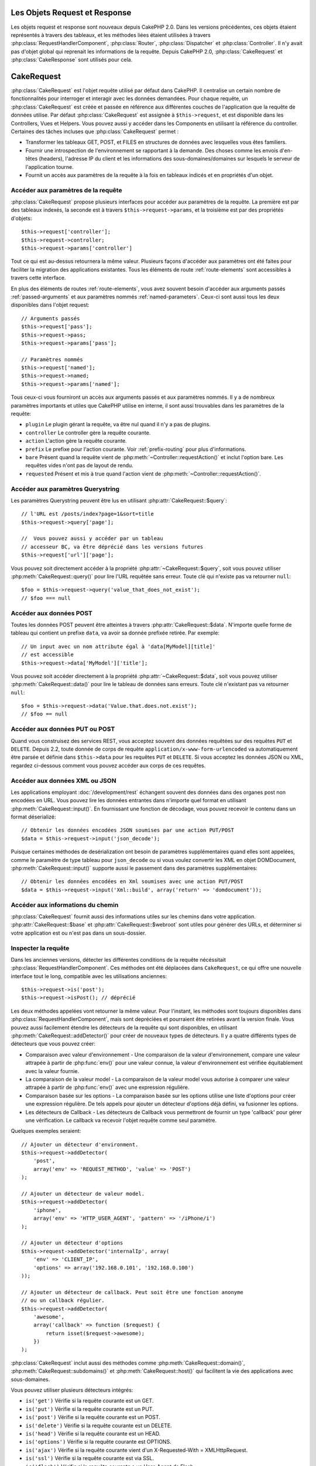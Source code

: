 Les Objets Request et Response
##############################

Les objets request et response sont nouveaux depuis CakePHP 2.0. Dans les
versions précédentes, ces objets étaient représentés à travers des tableaux,
et les méthodes liées étaient utilisées à travers
:php:class:`RequestHandlerComponent`, :php:class:`Router`,
:php:class:`Dispatcher` et :php:class:`Controller`. Il n'y avait pas d'objet
global qui reprenait les informations de la requête. Depuis CakePHP 2.0,
:php:class:`CakeRequest` et :php:class:`CakeResponse` sont utilisés pour cela.

.. index:: $this->request
.. _cake-request:

CakeRequest
###########

:php:class:`CakeRequest` est l'objet requête utilisé par défaut dans CakePHP.
Il centralise un certain nombre de fonctionnalités pour interroger et interagir
avec les données demandées. Pour chaque requête, un :php:class:`CakeRequest`
est créée et passée en référence aux différentes couches de l'application que
la requête de données utilise. Par défaut :php:class:`CakeRequest` est assignée
à ``$this->request``, et est disponible dans les Controllers, Vues et Helpers.
Vous pouvez aussi y accéder dans les Components en utilisant la référence du
controller. Certaines des tâches incluses que :php:class:`CakeRequest` permet :

* Transformer les tableaux GET, POST, et FILES en structures de données avec
  lesquelles vous êtes familiers.
* Fournir une introspection de l'environnement se rapportant à la demande.
  Des choses comme les envois d'en-têtes (headers), l'adresse IP du client et
  les informations des sous-domaines/domaines sur lesquels le serveur de
  l'application tourne.
* Fournit un accès aux paramètres de la requête à la fois en tableaux indicés
  et en propriétés d'un objet.

Accéder aux paramètres de la requête
====================================

:php:class:`CakeRequest` propose plusieurs interfaces pour accéder aux
paramètres de la requête. La première est par des tableaux indexés, la seconde
est à travers ``$this->request->params``, et la troisième est par des
propriétés d'objets::

    $this->request['controller'];
    $this->request->controller;
    $this->request->params['controller']

Tout ce qui est au-dessus retournera la même valeur. Plusieurs façons d'accéder
aux paramètres ont été faites pour faciliter la migration des applications
existantes. Tous les éléments de route :ref:`route-elements` sont accessibles
à travers cette interface.

En plus des éléments de routes :ref:`route-elements`, vous avez souvent besoin
d'accéder aux arguments passés :ref:`passed-arguments` et aux paramètres nommés
:ref:`named-parameters`. Ceux-ci sont aussi tous les deux disponibles dans
l'objet request::

    // Arguments passés
    $this->request['pass'];
    $this->request->pass;
    $this->request->params['pass'];

    // Paramètres nommés
    $this->request['named'];
    $this->request->named;
    $this->request->params['named'];

Tous ceux-ci vous fourniront un accès aux arguments passés et aux paramètres
nommés. Il y a de nombreux paramètres importants et utiles que CakePHP utilise
en interne, il sont aussi trouvables dans les paramètres de la requête:

* ``plugin`` Le plugin gérant la requête, va être nul quand il n'y a pas de
  plugins.
* ``controller`` Le controller gère la requête courante.
* ``action`` L'action gère la requête courante.
* ``prefix`` Le prefixe pour l'action courante. Voir :ref:`prefix-routing` pour
  plus d'informations.
* ``bare`` Présent quand la requête vient de
  :php:meth:`~Controller::requestAction()` et inclut l'option bare. Les requêtes
  vides n'ont pas de layout de rendu.
* ``requested`` Présent et mis à true quand l'action vient de
  :php:meth:`~Controller::requestAction()`.

Accéder aux paramètres Querystring
==================================

Les paramètres Querystring peuvent être lus en utilisant
:php:attr:`CakeRequest::$query`::

    // l'URL est /posts/index?page=1&sort=title
    $this->request->query['page'];

    //  Vous pouvez aussi y accéder par un tableau
    // accesseur BC, va être déprécié dans les versions futures
    $this->request['url']['page'];

Vous pouvez soit directement accéder à la propriété
:php:attr:`~CakeRequest::$query`, soit vous pouvez utiliser
:php:meth:`CakeRequest::query()` pour lire l'URL requêtée sans
erreur. Toute clé qui n'existe pas va retourner ``null``::

    $foo = $this->request->query('value_that_does_not_exist');
    // $foo === null

Accéder aux données POST
========================

Toutes les données POST peuvent être atteintes à travers
:php:attr:`CakeRequest::$data`. N'importe quelle forme de tableau qui contient
un prefixe ``data``, va avoir sa donnée prefixée retirée. Par exemple::

    // Un input avec un nom attribute égal à 'data[MyModel][title]'
    // est accessible
    $this->request->data['MyModel']['title'];

Vous pouvez soit accéder directement à la propriété
:php:attr:`~CakeRequest::$data`, soit vous pouvez utiliser
:php:meth:`CakeRequest::data()` pour lire le tableau de données sans erreurs.
Toute clé n'existant pas va retourner ``null``::

    $foo = $this->request->data('Value.that.does.not.exist');
    // $foo == null

Accéder aux données PUT ou POST
===============================

.. versionadded:: 2.2

Quand vous construisez des services REST, vous acceptez souvent des données
requêtées sur des requêtes ``PUT`` et ``DELETE``. Depuis 2.2, toute donnée
de corps de requête ``application/x-www-form-urlencoded``
va automatiquement être parsée et définie dans ``$this->data`` pour les
requêtes ``PUT`` et ``DELETE``. Si vous acceptez les données JSON ou XML,
regardez ci-dessous comment vous pouvez accéder aux corps de ces requêtes.

Accéder aux données XML ou JSON
===============================

Les applications employant :doc:`/development/rest` échangent souvent des
données dans des organes post non encodées en URL. Vous pouvez lire les données
entrantes dans n'importe quel format en utilisant
:php:meth:`CakeRequest::input()`. En fournissant une fonction de décodage, vous
pouvez recevoir le contenu dans un format déserializé::

    // Obtenir les données encodées JSON soumises par une action PUT/POST
    $data = $this->request->input('json_decode');

Puisque certaines méthodes de desérialization ont besoin de paramètres
supplémentaires quand elles sont appelées, comme le paramètre
de type tableau pour ``json_decode`` ou si vous voulez
convertir les XML en objet DOMDocument, :php:meth:`CakeRequest::input()`
supporte aussi le passement dans des paramètres supplémentaires::

    // Obtenir les données encodées en Xml soumises avec une action PUT/POST
    $data = $this->request->input('Xml::build', array('return' => 'domdocument'));

Accéder aux informations du chemin
==================================

:php:class:`CakeRequest` fournit aussi des informations utiles sur les chemins
dans votre application. :php:attr:`CakeRequest::$base` et
:php:attr:`CakeRequest::$webroot` sont utiles pour générer des URLs, et
déterminer si votre application est ou n'est pas dans un sous-dossier.

.. _check-the-request:

Inspecter la requête
====================

Dans les anciennes versions, détecter les différentes conditions de la requête
nécéssitait :php:class:`RequestHandlerComponent`. Ces méthodes ont été déplacées
dans ``CakeRequest``, ce qui offre une nouvelle interface tout le long,
compatible avec les utilisations anciennes::

    $this->request->is('post');
    $this->request->isPost(); // déprécié

Les deux méthodes appelées vont retourner la même valeur. Pour l'instant,
les méthodes sont toujours disponibles dans
:php:class:`RequestHandlerComponent`, mais sont depréciées et pourraient être
retirées avant la version finale. Vous pouvez aussi facilement étendre les
détecteurs de la requête qui sont disponibles, en utilisant
:php:meth:`CakeRequest::addDetector()` pour créer de nouveaux types de
détecteurs. Il y a quatre différents types de détecteurs que vous pouvez créer:

* Comparaison avec valeur d'environnement - Une comparaison de la valeur
  d'environnement, compare une valeur attrapée à partir de :php:func:`env()`
  pour une valeur connue, la valeur d'environnement est vérifiée équitablement
  avec la valeur fournie.
* La comparaison de la valeur model - La comparaison de la valeur model vous
  autorise à comparer une valeur attrapée à partir de :php:func:`env()` avec
  une expression régulière.
* Comparaison basée sur les options -  La comparaison basée sur les options
  utilise une liste d'options pour créer une expression régulière. De tels
  appels pour ajouter un détecteur d'options déjà défini, va fusionner les
  options.
* Les détecteurs de Callback - Les détecteurs de Callback vous permettront de
  fournir un type 'callback' pour gérer une vérification. Le callback va
  recevoir l'objet requête comme seul paramètre.

Quelques exemples seraient::

    // Ajouter un détecteur d'environment.
    $this->request->addDetector(
        'post',
        array('env' => 'REQUEST_METHOD', 'value' => 'POST')
    );
    
    // Ajouter un détecteur de valeur model.
    $this->request->addDetector(
        'iphone',
        array('env' => 'HTTP_USER_AGENT', 'pattern' => '/iPhone/i')
    );
    
    // Ajouter un détecteur d'options
    $this->request->addDetector('internalIp', array(
        'env' => 'CLIENT_IP', 
        'options' => array('192.168.0.101', '192.168.0.100')
    ));
    
    // Ajouter un détecteur de callback. Peut soit être une fonction anonyme
    // ou un callback régulier.
    $this->request->addDetector(
        'awesome',
        array('callback' => function ($request) {
            return isset($request->awesome);
        })
    );

:php:class:`CakeRequest` inclut aussi des méthodes comme
:php:meth:`CakeRequest::domain()`, :php:meth:`CakeRequest::subdomains()`
et :php:meth:`CakeRequest::host()` qui facilitent la vie des applications avec
sous-domaines.

Vous pouvez utiliser plusieurs détecteurs intégrés:

* ``is('get')`` Vérifie si la requête courante est un GET.
* ``is('put')`` Vérifie si la requête courante est un PUT.
* ``is('post')`` Vérifie si la requête courante est un POST.
* ``is('delete')`` Vérifie si la requête courante est un DELETE.
* ``is('head')`` Vérifie si la requête courante est un HEAD.
* ``is('options')`` Vérifie si la requête courante est OPTIONS.
* ``is('ajax')`` Vérifie si la requête courante vient d'un
  X-Requested-With = XMLHttpRequest.
* ``is('ssl')`` Vérifie si la requête courante est via SSL.
* ``is('flash')`` Vérifie si la requête courante a un User-Agent
  de Flash.
* ``is('mobile')`` Vérifie si la requête courante vient d'une liste
  courante de mobiles.


CakeRequest et RequestHandlerComponent
=======================================

Puisque plusieurs des fonctionnalités offertes par :php:class:`CakeRequest`
étaient l'apanage de :php:class:`RequestHandlerComponent`, une reflexion était
nécessaire pour savoir si il était toujours nécessaire. Dans 2.0,
:php:class:`RequestHandlerComponent` agit comme un sugar daddy en fournissant
une couche de facilité au-dessus de l'offre utilitaire de
:php:class:`CakeRequest`. :php:class:`RequestHandlerComponent` permet par
exemple de changer les layouts et vues basés sur les types de contenu ou ajax.
Cette séparation des utilitaires entre les deux classes vous permet de plus
facilement choisir ce dont vous avez besoin.

Interagir avec les autres aspects de la requête
===============================================

Vous pouvez utiliser :php:class:`CakeRequest` pour voir une quantité de choses
sur la requête. Au-delà des détecteurs, vous pouvez également trouver d'autres
informations sur les diverses propriétés et méthodes.

* ``$this->request->webroot`` contient le répertoire webroot.
* ``$this->request->base`` contient le chemin de base.
* ``$this->request->here`` contient l'adresse complète de la requête courante.
* ``$this->request->query`` contient les paramètres de la chaîne de requête.


API de CakeRequest
==================

.. php:class:: CakeRequest

    CakeRequest encapsule la gestion des paramètres de la requête, et son
    introspection.

.. php:method:: domain($tldLength = 1)

    Retourne le nom de domaine sur lequel votre application tourne.

.. php:method:: subdomains($tldLength = 1)

    Retourne un tableau avec le sous-domaine sur lequel votre application
    tourne.

.. php:method:: host()

    Retourne l'hôte où votre application tourne.

.. php:method:: method()

    Retourne la méthode HTTP où la requête a été faite.

.. php:method:: onlyAllow($methods)

    Définit les méthodes HTTP autorisées, si elles ne correspondent pas, elle
    va lancer une MethodNotAllowedException.
    La réponse 405 va inclure l'en-tête ``Allow`` nécessaire avec les méthodes
    passées.

    .. versionadded:: 2.3

    .. deprecated:: 2.5
        Utilisez :php:meth:`CakeRequest::allowMethod()` à la place.

.. php:method:: allowMethod($methods)

    Définit les méthodes HTTP autorisées, si cela ne correspond pas, une
    exception MethodNotAllowedException sera lancée.
    La réponse 405 va inclure l'en-tête nécessaire ``Allow`` avec les méthodes
    passées.

    .. versionadded:: 2.5

.. php:method:: referer($local = false)

    Retourne l'adresse de référence de la requête.

.. php:method:: clientIp($safe = true)

    Retourne l'adresse IP du visiteur courant.

.. php:method:: header($name)

    Vous permet d'accéder à tout en-tête ``HTTP_*`` utilisé pour la requête::

        $this->request->header('User-Agent');

    Retournerait le user agent utilisé pour la requête.

.. php:method:: input($callback, [$options])

    Récupère les données d'entrée pour une requête, et les passe
    optionnellement à travers une fonction qui décode. Utile lors des
    interactions avec une requête de contenu de corps XML ou JSON. Les
    paramètres supplémentaires pour la fonction décodant peuvent être passés
    comme des arguments de input()::

        $this->request->input('json_decode');

.. php:method:: data($name)

    Fournit une notation en point pour accéder aux données requêtées. Permet
    la lecture et la modification des données requêtées, les appels peuvent
    aussi être chaînés ensemble::

        // Modifier une donnée requêtée, ainsi vous pouvez pré-enregistrer certains champs.
        $this->request->data('Post.title', 'New post')
            ->data('Comment.1.author', 'Mark');
            
        // Vous pouvez aussi lire des données.
        $value = $this->request->data('Post.title');

.. php:method:: query($name)

    Fournit un accès aux données requêtées de l'URL avec notation en point::

        // l\'URL est /posts/index?page=1&sort=title
        $value = $this->request->query('page');

    .. versionadded:: 2.3

.. php:method:: is($type)

    Vérifie si la requête remplit certains critères ou non. Utilisez
    les règles de détection déjà construites ainsi que toute règle
    supplémentaire définie dans :php:meth:`CakeRequest::addDetector()`.

.. php:method:: addDetector($name, $options)

    Ajoute un détecteur pour être utilisé avec :php:meth:`CakeRequest::is()`.
    Voir :ref:`check-the-request` pour plus d'informations.

.. php:method:: accepts($type = null)

    Trouve quels types de contenu le client accepte ou vérifie si ils acceptent
    un type particulier de contenu.

    Récupère tous les types::

        <?php
        $this->request->accepts();

    Vérifie pour un unique type::

        $this->request->accepts('application/json');

.. php:staticmethod:: acceptLanguage($language = null)

    Obtenir toutes les langues acceptées par le client,
    ou alors vérifier si une langue spécifique est acceptée.

    Obtenir la liste des langues acceptées::

        CakeRequest::acceptLanguage();

    Vérifier si une langue spécifique est acceptée::

        CakeRequest::acceptLanguage('es-es');

.. php:method:: param($name)

    Lit les valeurs en toute sécurité dans ``$request->params``. Celle-ci
    enlève la nécessité d'appeler ``isset()`` ou ``empty()`` avant
    l'utilisation des valeurs de param.

    .. versionadded:: 2.4

.. php:attr:: data

    Un tableau de données POST. Vous pouvez utiliser
    :php:meth:`CakeRequest::data()` pour lire cette propriété d'une manière qui
    supprime les erreurs notice.

.. php:attr:: query

    Un tableau des paramètres de chaîne requêtés.

.. php:attr:: params

    Un tableau des éléments de route et des paramètres requêtés.

.. php:attr:: here

    Retourne l'URL requêtée courante.

.. php:attr:: base

    Le chemin de base de l'application, normalement ``/``, à moins que votre
    application soit dans un sous-répertoire.

.. php:attr:: webroot

    Le webroot courant.

.. index:: $this->response

CakeResponse
############

:php:class:`CakeResponse` est la classe de réponse par défaut dans CakePHP.
Elle encapsule un nombre de fonctionnalités et de caractéristiques pour la
génération de réponses HTTP dans votre application. Elle aide aussi à tester
puisqu'elle peut être mocked/stubbed, vous permettant d'inspecter les en-têtes
qui vont être envoyés.
Comme :php:class:`CakeRequest`, :php:class:`CakeResponse` consolide un certain
nombre de méthodes qu'on pouvait trouver avant dans :php:class:`Controller`,
:php:class:`RequestHandlerComponent` et :php:class:`Dispatcher`. Les anciennes
méthodes sont dépréciées en faveur de l'utilisation de
:php:class:`CakeResponse`.

``CakeResponse`` fournit une interface pour envelopper les tâches de réponse
communes liées, telles que:

* Envoyer des en-têtes pour les redirections.
* Envoyer des en-têtes de type de contenu.
* Envoyer tout en-tête.
* Envoyer le corps de la réponse.

Changer la classe de réponse
============================

CakePHP utilise :php:class:`CakeResponse` par défaut. :php:class:`CakeResponse`
est flexible et transparente pour l'utilisation de la classe. Si vous avez
besoin de la remplacer avec une classe spécifique de l'application, vous pouvez
l'écraser et remplacer :php:class:`CakeResponse` avec votre propre classe en
remplaçant la classe :php:class:`CakeResponse` utilisée dans
``app/webroot/index.php``.

Cela fera que tous les controllers dans votre application utiliseront
``VotreResponse`` au lieu de :php:class:`CakeResponse`. Vous pouvez aussi
remplacer l'instance de réponse de la configuration
``$this->response`` dans vos controllers. Ecraser l'objet réponse
est à portée de main pour les tests car il vous permet d'écraser les
méthodes qui interragissent avec :php:meth:`~CakeResponse::header()`. Voir la
section sur :ref:`cakeresponse-testing` pour plus d'informations.

Gérer les types de contenu
==========================

Vous pouvez contrôler le Content-Type des réponses de votre application
en utilisant :php:meth:`CakeResponse::type()`. Si votre application a besoin
de gérer les types de contenu qui ne sont pas construits dans
:php:class:`CakeResponse`, vous pouvez faire correspondre ces types avec
:php:meth:`CakeResponse::type()` comme ceci::

    // Ajouter un type vCard
    $this->response->type(array('vcf' => 'text/v-card'));

    // Configurer la réponse de Type de Contenu pour vcard.
    $this->response->type('vcf');

Habituellement, vous voudrez faire correspondre des types de contenu
supplémentaires dans le callback :php:meth:`~Controller::beforeFilter()` de
votre controller, afin que vous puissiez tirer parti de la fonctionnalité de
vue de commutation automatique de :php:class:`RequestHandlerComponent`, si vous
l'utilisez.

.. _cake-response-file:

Envoyer des fichiers
====================

Il y a des fois où vous voulez envoyer des fichiers en réponses de vos
requêtes. Avant la version 2.3, vous pouviez utiliser :php:class:`MediaView`
pour faire cela. Depuis 2.3, :php:class:`MediaView` est dépréciée et vous
pouvez utiliser :php:meth:`CakeResponse::file()` pour envoyer un fichier en
réponse::

    public function sendFile($id) {
        $file = $this->Attachment->getFile($id);
        $this->response->file($file['path']);
        //Retourne un objet reponse pour éviter que le controller n'essaie de
        // rendre la vue
        return $this->response;
    }

Comme montré dans l'exemple ci-dessus, vous devez passer le
chemin du fichier à la méthode. CakePHP va envoyer le bon en-tête de type de
contenu si c'est un type de fichier connu listé dans
:php:attr:`CakeResponse::$_mimeTypes`. Vous pouvez ajouter des nouveaux types
avant d'appeler :php:meth:`CakeResponse::file()` en utilisant la méthode
:php:meth:`CakeResponse::type()`.

Si vous voulez, vous pouvez aussi forcer un fichier à être téléchargé au lieu
d'être affiché dans le navigateur en spécifiant les options::

    $this->response->file(
        $file['path'],
        array('download' => true, 'name' => 'foo')
    );

Envoyer une chaîne en fichier
=============================

Vous pouvez répondre avec un fichier qui n'existe pas sur le disque, par
exemple si vous voulez générer un pdf ou un ics à la volée et voulez servir la
chaîne générée en fichier, vous pouvez faire cela en utilisant::

    public function sendIcs() {
        $icsString = $this->Calendar->generateIcs();
        $this->response->body($icsString);
        $this->response->type('ics');

        //Force le téléchargement de fichier en option
        $this->response->download('filename_for_download.ics');

        //Retourne l'object pour éviter au controller d'essayer de rendre
        // une vue
        return $this->response;
    }

Définir les en-têtes
====================

Le réglage des en-têtes est fait avec la métode
:php:meth:`CakeResponse::header()`. Elle peut être appelée avec quelques
paramètres de configurations::

    // Régler un unique en-tête
    $this->response->header('Location', 'http://example.com');

    // Régler plusieurs en-têtes
    $this->response->header(array(
        'Location' => 'http://example.com',
        'X-Extra' => 'My header'
    ));
    $this->response->header(array(
        'WWW-Authenticate: Negotiate',
        'Content-type: application/pdf'
    ));

Régler le même :php:meth:`~CakeResponse::header()` de multiples fois entraînera
l'écrasement des précédentes valeurs, un peu comme les appels réguliers
d'en-tête. Les en-têtes ne sont aussi pas envoyés quand
:php:meth:`CakeResponse::header()` est appelée; à la place, ils sont simplement
conservés jusqu'à ce que la réponse soit effectivement envoyée.

.. versionadded:: 2.4

Vous pouvez maintenant utiliser la méthode pratique
:php:meth:`CakeResponse::location()` pour directement définir ou récupérer
l'en-tête de localisation du redirect.

Interagir avec le cache du navigateur
======================================

Vous avez parfois besoin de forcer les navigateurs à ne pas mettre en cache les
résultats de l'action d'un controller.
:php:meth:`CakeResponse::disableCache()` est justement prévu pour cela::

    public function index() {
        // faire quelque chose.
        $this->response->disableCache();
    }

.. warning::

    En utilisant disableCache() avec downloads à partir de domaines SSL pendant
    que vous essayez d'envoyer des fichiers à Internet Explorer peut entraîner
    des erreurs.

Vous pouvez aussi dire aux clients que vous voulez qu'ils mettent en cache
des réponses. En utilisant :php:meth:`CakeResponse::cache()`::

    public function index() {
        //faire quelque chose
        $this->response->cache('-1 minute', '+5 days');
    }

Ce qui est au-dessus dira aux clients de mettre en cache la réponse résultante
pendant 5 jours, en espérant accélerer l'expérience de vos visiteurs.
:php:meth:`CakeResponse::cache()` définit valeur ``Last-Modified`` en
premier argument. Expires, et ``max-age`` sont définis en se basant sur le
second paramètre. Le Cache-Control est défini aussi à ``public``.


.. _cake-response-caching:

Réglage fin du Cache HTTP
=========================

Une des façons les meilleures et les plus simples de rendre votre application
plus rapide est d'utiliser le cache HTTP. Avec la mise en cache des models,
vous n'avez qu'à aider les clients à décider si ils doivent utiliser une
copie mise en cache de la réponse en configurant un peu les en-têtes comme les
temps modifiés, les balise d'entité de réponse et autres.

Opposé à l'idée d'avoir à coder la logique de mise en cache et de sa nullité
(rafraîchissement) une fois que les données ont changé, HTPP utilise deux
models, l'expiration et la validation qui habituellement sont beaucoup plus
simples que d'avoir à gérer le cache soi-même.

En dehors de l'utilisation de :php:meth:`CakeResponse::cache()` vous pouvez
aussi utiliser plusieurs autres méthodes pour affiner le réglage des
en-têtes de cache HTTP pour tirer profit du navigateur ou à l'inverse du cache
du proxy.

L'en-tête de Cache Control
--------------------------

.. versionadded:: 2.1

Utilisé sous le model d'expiration, cet en-tête contient de multiples
indicateurs qui peuvent changer la façon dont les navigateurs ou les
proxies utilisent le contenu mis en cache. Un en-tête ``Cache-Control`` peut
ressembler à ceci::

    Cache-Control: private, max-age=3600, must-revalidate

La classe :php:class:`CakeResponse` vous aide à configurer cet en-tête avec
quelques méthodes utiles qui vont produire un en-tête final valide
``Cache Control``. Premièrement il y a la méthode
:php:meth:`CakeResponse::sharable()`, qui indique si une réponse peut être
considerée comme partageable pour différents utilisateurs ou clients. Cette
méthode contrôle généralement la partie ``public`` ou ``private`` de
cet en-tête. Définir une réponse en privé indique que tout ou une partie de
celle-ci est prévue pour un unique utilisateur. Pour tirer profit
des mises en cache partagées, il est nécessaire de définir la directive de
contrôle en publique.

Le deuxième paramètre de cette méthode est utilisé pour spécifier un ``max-age``
pour le cache, qui est le nombre de secondes après lesquelles la réponse n'est
plus considérée comme récente::

    public function view() {
        ...
        // Défini le Cache-Control en public pour 3600 secondes
        $this->response->sharable(true, 3600);
    }

    public function mes_donnees() {
        ...
        // Défini le Cache-Control en private pour 3600 secondes
        $this->response->sharable(false, 3600);
    }

:php:class:`CakeResponse` expose des méthodes séparées pour la définition de
chaque component dans l'en-tête ``Cache-Control``.

L'en-tête d'Expiration
----------------------

.. versionadded:: 2.1

Aussi sous le model d'expiration de cache, vous pouvez définir l'en-tête
``Expires``, qui selon la spécification HTTP est la date et le temps après que
la réponse ne soit plus considerée comme récente. Cet en-tête peut être défini
en utilisant la méthode :php:meth:`CakeResponse::expires()`::

    public function view() {
        $this->response->expires('+5 days');
    }

Cette méthode accepte aussi une instance :php:class:`DateTime` ou toute chaîne
de caractère qui peut être parsée par la classe :php:class:`DateTime`.

L'en-tête Etag
--------------

.. versionadded:: 2.1

Cache validation dans HTTP est souvent utilisé quand le contenu change
constamment et demande à l'application de générer seulement les contenus
réponse si le cache n'est plus récent. Sous ce model, le client continue
de stocker les pages dans le cache, mais au lieu de l'utiliser directement,
il demande à l'application à chaque fois si les ressources ont changé ou non.
C'est utilisé couramment avec des ressources statiques comme les images et
autres choses.

L'en-tête :php:meth:`~CakeResponse::etag()` (appelé balise d'entité) est une
chaîne de caractère qui identifie de façon unique les ressources requêtées. Il
est très semblable à la somme de contrôle d'un fichier; la mise en cache
permettra de comparer les sommes de contrôle pour savoir si elles correspondent
ou non.

Pour réellement tirer profit de l'utilisation de cet en-tête, vous devez
soit appeler manuellement la méthode
:php:meth:`CakeResponse::checkNotModified()`, soit avoir le
:php:class:`RequestHandlerComponent` inclu dans votre controller::

    public function index() {
        $articles = $this->Article->find('all');
        $this->response->etag($this->Article->generateHash($articles));
        if ($this->response->checkNotModified($this->request)) {
            return $this->response;
        }
        ...
    }

L'en-tête Last-Modified
-----------------------

.. versionadded:: 2.1

Toujours dans le cadre du model de validation du cache HTTP, vous pouvez
définir l'en-tête ``Last-Modified`` pour indiquer la date et le temps pendant
lequel la ressource a été modifiée pour la dernière fois. Définir cet en-tête
aide la réponse de CakePHP pour mettre en cache les clients si la réponse a été
modifiée ou n'est pas basée sur leur cache.

Pour réellement tirer profit de l'utilisation de cet en-tête, vous devez
soit appeler manuellement la méthode
:php:meth:`CakeResponse::checkNotModified()`, soit avoir le
:php:class:`RequestHandlerComponent` inclu dans votre controller::

    public function view() {
        $article = $this->Article->find('first');
        $this->response->modified($article['Article']['modified']);
        if ($this->response->checkNotModified($this->request)) {
            return $this->response;
        }
        ...
    }

L'en-tête Vary
--------------

Dans certains cas, vous voudrez offrir différents contenus en utilisant la
même URL. C'est souvent le cas quand vous avez une page multilingue ou que
vous répondez avec différents HTMLs selon le navigateur qui requête la
ressource. Dans ces circonstances, vous pouvez utiliser l'en-tête ``Vary``::

        $this->response->vary('User-Agent');
        $this->response->vary('Accept-Encoding', 'User-Agent');
        $this->response->vary('Accept-Language');

.. _cakeresponse-testing:

CakeResponse et les tests
=========================

Probablement l'une des plus grandes victoires de :php:class:`CakeResponse` vient
de comment il facilite les tests des controllers et des components. Au lieu
d'avoir des méthodes répandues à travers plusieurs objets, vous avez un seul
objet pour mocker pendant que les controllers et les components déleguent à
:php:class:`CakeResponse`. Cela vous aide à rester plus près d'un test unitaire
et facilite les tests des controllers::

    public function testSomething() {
        $this->controller->response = $this->getMock('CakeResponse');
        $this->controller->response->expects($this->once())->method('header');
        // ...
    }

De plus, vous pouvez faciliter encore plus l'exécution des tests à partir d'une
ligne de commande, pendant que vous pouvez mocker pour éviter les erreurs
'd'envois d'en-têtes' qui peuvent arriver en essayant de configurer les
en-têtes dans CLI.

API de CakeResponse
===================

.. php:class:: CakeResponse

    CakeResponse fournit un nombre de méthodes utiles pour interagir avec la
    réponse que vous envoyez à un client.

.. php:method:: header($header = null, $value = null)

    Vous permet de configurer directement un ou plusieurs en-têtes à
    envoyer avec la réponse.

.. php:method:: location($url = null)

    Vous permet de définir directement l'en-tête de localisation du redirect
    à envoyer avec la réponse::

        // Définit la localisation du redirect
        $this->response->location('http://example.com');

        // Récupère l'en-tête de localisation du redirect actuel
        $location = $this->response->location();

    .. versionadded:: 2.4

.. php:method:: charset($charset = null)

    Configure le charset qui sera utilisé dans la réponse.

.. php:method:: type($contentType = null)

    Configure le type de contenu pour la réponse. Vous pouvez soit utiliser un
    alias de type de contenu connu, soit le nom du type de contenu complet.

.. php:method:: cache($since, $time = '+1 day')

    Vous permet de configurer les en-têtes de mise en cache dans la réponse.

.. php:method:: disableCache()

    Configure les en-têtes pour désactiver la mise en cache des clients pour la
    réponse.

.. php:method:: sharable($public = null, $time = null)

    Configure l'en-tête ``Cache-Control`` pour être soit ``public`` soit
    ``private`` et configure optionnellement une directive de la ressource à un
    ``max-age``.

    .. versionadded:: 2.1

.. php:method:: expires($time = null)

    Permet de configurer l'en-tête ``Expires`` à une date spécifique.

    .. versionadded:: 2.1

.. php:method:: etag($tag = null, $weak = false)

    Configure l'en-tête ``Etag`` pour identifier de manière unique une ressource
    de réponse.

    .. versionadded:: 2.1

.. php:method:: modified($time = null)

    Configure l'en-tête ``Last-modified`` à une date et un temps donné dans
    le format correct.

    .. versionadded:: 2.1

.. php:method:: checkNotModified(CakeRequest $request)

    Compare les en-têtes mis en cache pour l'objet request avec l'en-tête mis
    en cache de la réponse et détermine si il peut toujours être considéré
    comme récent. Dans ce cas, il supprime tout contenu de réponse et envoie
    l'en-tête `304 Not Modified`.

    .. versionadded:: 2.1

.. php:method:: compress()

    Démarre la compression gzip pour la requête.

.. php:method:: download($filename) 

    Vous permet d'envoyer la réponse en pièce jointe et de configurer
    le nom de fichier.

.. php:method:: statusCode($code = null)

    Vous permet de configurer le code de statut pour la réponse.

.. php:method:: body($content = null)

    Configurer le contenu du body pour la réponse.

.. php:method:: send()

    Une fois que vous avez fini de créer une réponse, appeler send() enverra
    tous les en-têtes configurés ainsi que le body. Ceci est fait
    automatiquement à la fin de chaque requête par :php:class:`Dispatcher`.

.. php:method:: file($path, $options = array())

    Vous permet de définir un fichier pour l'affichage ou le téléchargement.

    .. versionadded:: 2.3


.. meta::
    :title lang=fr: Objets Request et Response
    :keywords lang=fr: requête controller,paramètres de requête,tableaux indicés,purpose index,objets réponse,information domaine,Objet requête,donnée requêtée,interrogation,params,précédentes versions,introspection,dispatcher,rout,structures de données,tableaux,adresse ip,migration,indexes,cakephp
